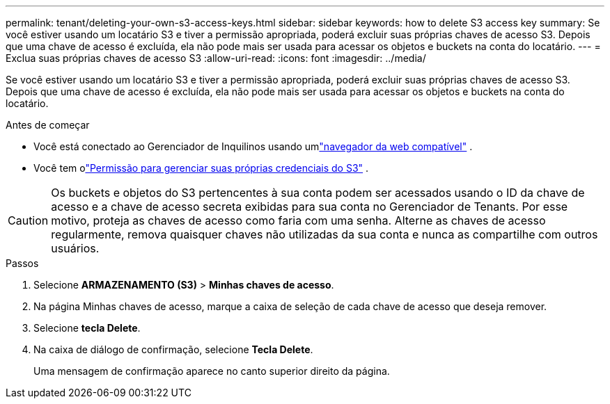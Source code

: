---
permalink: tenant/deleting-your-own-s3-access-keys.html 
sidebar: sidebar 
keywords: how to delete S3 access key 
summary: Se você estiver usando um locatário S3 e tiver a permissão apropriada, poderá excluir suas próprias chaves de acesso S3.  Depois que uma chave de acesso é excluída, ela não pode mais ser usada para acessar os objetos e buckets na conta do locatário. 
---
= Exclua suas próprias chaves de acesso S3
:allow-uri-read: 
:icons: font
:imagesdir: ../media/


[role="lead"]
Se você estiver usando um locatário S3 e tiver a permissão apropriada, poderá excluir suas próprias chaves de acesso S3.  Depois que uma chave de acesso é excluída, ela não pode mais ser usada para acessar os objetos e buckets na conta do locatário.

.Antes de começar
* Você está conectado ao Gerenciador de Inquilinos usando umlink:../admin/web-browser-requirements.html["navegador da web compatível"] .
* Você tem olink:tenant-management-permissions.html["Permissão para gerenciar suas próprias credenciais do S3"] .



CAUTION: Os buckets e objetos do S3 pertencentes à sua conta podem ser acessados usando o ID da chave de acesso e a chave de acesso secreta exibidas para sua conta no Gerenciador de Tenants.  Por esse motivo, proteja as chaves de acesso como faria com uma senha.  Alterne as chaves de acesso regularmente, remova quaisquer chaves não utilizadas da sua conta e nunca as compartilhe com outros usuários.

.Passos
. Selecione *ARMAZENAMENTO (S3)* > *Minhas chaves de acesso*.
. Na página Minhas chaves de acesso, marque a caixa de seleção de cada chave de acesso que deseja remover.
. Selecione *tecla Delete*.
. Na caixa de diálogo de confirmação, selecione *Tecla Delete*.
+
Uma mensagem de confirmação aparece no canto superior direito da página.


